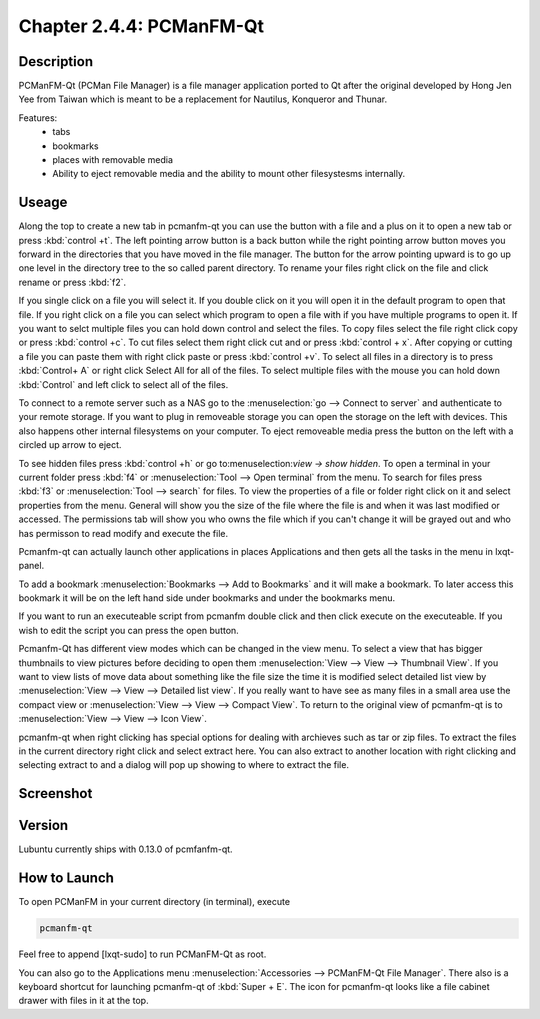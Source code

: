 Chapter 2.4.4: PCManFM-Qt
=========================

Description
------------
PCManFM-Qt (PCMan File Manager) is a file manager application ported to Qt after the original developed by Hong Jen Yee from Taiwan which is meant to be a replacement for Nautilus, Konqueror and Thunar. 

Features:
 - tabs
 - bookmarks
 - places with removable media 
 - Ability to eject removable media and the ability to mount other filesystesms internally.

Useage
------
Along the top to create a new tab in pcmanfm-qt you can use the button with a file and a plus on it to open a new tab or press :kbd:`control +t`. The left pointing arrow button is a back button while the right pointing arrow button moves you forward in the directories that you have moved in the file manager. The button for the arrow pointing upward is to go up one level in the directory tree to the so called parent directory. To rename your files right click on the file and click rename or press :kbd:`f2`. 

If you single click on a file you will select it. If you double click on it you will open it in the  default program to open that file. If you right click on a file you can select  which program to open a file with if you have multiple programs to open it. If you want to selct multiple files you can hold down control and select the files. To copy files select the file right click copy or press :kbd:`control +c`. To cut files select them right click cut and or press :kbd:`control + x`. After copying or cutting a file you can paste them with right click paste or press :kbd:`control +v`. To select all files in a directory is to press :kbd:`Control+ A` or right click Select All for all of the files. To select multiple files with the mouse you can hold down :kbd:`Control` and left click to select all of the files. 

To connect to a remote server such as a NAS go to the :menuselection:`go -->  Connect to server` and authenticate to your remote storage. If you want to plug in removeable storage you can open the storage on the left with devices.  This also happens other internal filesystems on your computer. To eject removeable media press the button on the left with a circled up arrow to eject.   

To see hidden files press :kbd:`control +h` or go to:menuselection:`view -> show hidden`. To open a terminal in your current folder press :kbd:`f4`  or :menuselection:`Tool --> Open terminal` from the menu. To search for files press :kbd:`f3` or :menuselection:`Tool --> search` for files. To view the properties of a file or folder right click on it and select properties from the menu. General will show you the size of the file where the file is and when it was last modified or accessed. The permissions tab will show you who owns the file which if you can't change it will be grayed out and who has permisson to read modify and execute the file.

Pcmanfm-qt can actually launch other applications in places Applications and then gets all the tasks in the menu in lxqt-panel.

To add a bookmark :menuselection:`Bookmarks --> Add to  Bookmarks`  and it will make a bookmark. To later access this bookmark it will be on the left hand side under bookmarks and under the bookmarks menu. 

If you want to run an executeable script from pcmanfm double click and then click execute on the executeable. If you wish to edit the script you can press the open button. 

Pcmanfm-Qt has different view modes which can be changed in the view menu. To select a view that has bigger thumbnails to view pictures before deciding to open them :menuselection:`View --> View --> Thumbnail View`. If you want to view lists of move data about something like the file size the time it is modified select detailed list view by :menuselection:`View --> View --> Detailed list view`. If you really want to have see as many files in a small area use the compact view or :menuselection:`View --> View --> Compact View`. To return to the original view of pcmanfm-qt is to :menuselection:`View --> View --> Icon View`.  


pcmanfm-qt when right clicking has special options for dealing with archieves such as tar or zip files. To extract the files in the current directory right click and select extract here. You can also extract to another location with right clicking and selecting extract to and a dialog will pop up showing to where to extract the file.  

Screenshot
----------
.. image:: pcmanfm-qt.png 


Version
-------
Lubuntu currently ships with 0.13.0 of pcmfanfm-qt. 

How to Launch
-------------
To open PCManFM in your current directory (in terminal), execute 

.. code::

   pcmanfm-qt

Feel free to append [lxqt-sudo] to run PCManFM-Qt as root.

You can also go to the Applications menu  :menuselection:`Accessories --> PCManFM-Qt File Manager`. There also is a keyboard shortcut for launching pcmanfm-qt of :kbd:`Super + E`. The icon for pcmanfm-qt looks like a file cabinet drawer with files in it at the top.  

